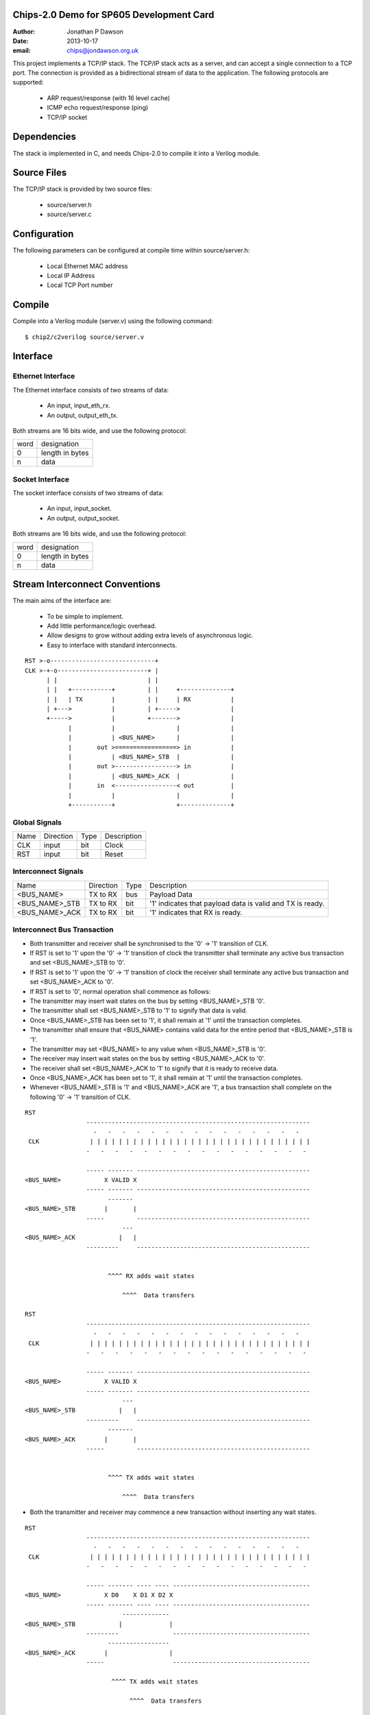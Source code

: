 Chips-2.0 Demo for SP605 Development Card
=========================================

:Author: Jonathan P Dawson
:Date: 2013-10-17
:email: chips@jondawson.org.uk

This project implements a TCP/IP stack. The TCP/IP stack acts as a server, and
can accept a single connection to a TCP port. The connection is provided as a
bidirectional stream of data to the application. The following protocols are supported:

        + ARP request/response (with 16 level cache)
        + ICMP echo request/response (ping)
        + TCP/IP socket

Dependencies
============

The stack is implemented in C, and needs Chips-2.0 to compile it into a Verilog
module.

Source Files
============

The TCP/IP stack is provided by two source files:

        + source/server.h
        + source/server.c

Configuration
=============

The following parameters can be configured at compile time within source/server.h:

        + Local Ethernet MAC address
        + Local IP Address
        + Local TCP Port number

Compile 
=======

Compile into a Verilog module (server.v) using the following command::

        $ chip2/c2verilog source/server.v

Interface
=========

Ethernet Interface
------------------

The Ethernet interface consists of two streams of data:

        + An input, input_eth_rx.
        + An output, output_eth_tx.

Both streams are 16 bits wide, and use the following protocol:


+------+-----------------+
| word |   designation   |
+------+-----------------+
|  0   | length in bytes |
+------+-----------------+
|  n   |       data      |
+------+-----------------+


Socket Interface
----------------

The socket interface consists of two streams of data:

        + An input, input_socket.
        + An output, output_socket.

Both streams are 16 bits wide, and use the following protocol:


+------+-----------------+
| word |   designation   |
+------+-----------------+
|  0   | length in bytes |
+------+-----------------+
|  n   |       data      |
+------+-----------------+


Stream Interconnect Conventions
===============================
 
The main aims of the interface are:

  - To be simple to implement.
  - Add little performance/logic overhead.
  - Allow designs to grow without adding extra levels of asynchronous logic.
  - Easy to interface with standard interconnects.
 
::
 
  RST >-o-----------------------------+
  CLK >-+-o-------------------------+ |
        | |                         | |
        | |   +-----------+         | |     +--------------+
        | |   | TX        |         | |     | RX           |
        | +--->           |         | +----->              |
        +----->           |         +------->              |
              |           |                 |              |
              |           | <BUS_NAME>      |              |
              |       out >=================> in           |
              |           | <BUS_NAME>_STB  |              |
              |       out >-----------------> in           |
              |           | <BUS_NAME>_ACK  |              |
              |       in  <-----------------< out          |
              |           |                 |              |
              +-----------+                 +--------------+
 
Global Signals
--------------
 


+------+-----------+------+-------------+
| Name | Direction | Type | Description |
+------+-----------+------+-------------+
| CLK  |   input   | bit  |    Clock    |
+------+-----------+------+-------------+
| RST  |   input   | bit  |    Reset    |
+------+-----------+------+-------------+


 
Interconnect Signals
--------------------
 


+----------------+-----------+------+-----------------------------------------------------------+
|      Name      | Direction | Type |                        Description                        |
+----------------+-----------+------+-----------------------------------------------------------+
|   <BUS_NAME>   |  TX to RX | bus  |                        Payload Data                       |
+----------------+-----------+------+-----------------------------------------------------------+
| <BUS_NAME>_STB |  TX to RX | bit  | '1' indicates that payload data is valid and TX is ready. |
+----------------+-----------+------+-----------------------------------------------------------+
| <BUS_NAME>_ACK |  TX to RX | bit  |              '1' indicates that RX is ready.              |
+----------------+-----------+------+-----------------------------------------------------------+


 
Interconnect Bus Transaction
----------------------------
 
- Both transmitter and receiver shall be synchronised to the '0' -> '1' transition of CLK.
- If RST is set to '1' upon the '0' -> '1' transition of clock the transmitter shall terminate any active bus transaction and set <BUS_NAME>_STB to '0'.
- If RST is set to '1' upon the '0' -> '1' transition of clock the receiver shall terminate any active bus transaction and set <BUS_NAME>_ACK to '0'.
- If RST is set to '0', normal operation shall commence as follows:
- The transmitter may insert wait states on the bus by setting <BUS_NAME>_STB '0'.
- The transmitter shall set <BUS_NAME>_STB to '1' to signify that data is valid.
- Once <BUS_NAME>_STB has been set to '1', it shall remain at '1' until the transaction completes.
- The transmitter shall ensure that <BUS_NAME> contains valid data for the entire period that <BUS_NAME>_STB is '1'.
- The transmitter may set <BUS_NAME> to any value when <BUS_NAME>_STB is '0'.
- The receiver may insert wait states on the bus by setting <BUS_NAME>_ACK to '0'.
- The receiver shall set <BUS_NAME>_ACK to '1' to signify that it is ready to receive data.
- Once <BUS_NAME>_ACK has been set to '1', it shall remain at '1' until the transaction completes.
- Whenever <BUS_NAME>_STB is '1' and <BUS_NAME>_ACK are '1', a bus transaction shall complete on the following '0' -> '1' transition of CLK.
 
::
 
        RST                                                                           
                         --------------------------------------------------------------
                           -   -   -   -   -   -   -   -   -   -   -   -   -   -   -  
         CLK              | | | | | | | | | | | | | | | | | | | | | | | | | | | | | | |
                         -   -   -   -   -   -   -   -   -   -   -   -   -   -   -   -
         
                         ----- ------- ------------------------------------------------
        <BUS_NAME>            X VALID X
                         ----- ------- ------------------------------------------------
                               -------
        <BUS_NAME>_STB        |       |                                               
                         -----         ------------------------------------------------
                                   ---
        <BUS_NAME>_ACK            |   |                                                
                         ---------     ------------------------------------------------
         
         
                               ^^^^ RX adds wait states
         
                                   ^^^^  Data transfers
         
        RST                                                                          
                         --------------------------------------------------------------
                           -   -   -   -   -   -   -   -   -   -   -   -   -   -   -  
         CLK              | | | | | | | | | | | | | | | | | | | | | | | | | | | | | | |
                         -   -   -   -   -   -   -   -   -   -   -   -   -   -   -   -
         
                         ----- ------- ------------------------------------------------
        <BUS_NAME>            X VALID X
                         ----- ------- ------------------------------------------------
                                   ---
        <BUS_NAME>_STB            |   |                                               
                         ---------     ------------------------------------------------
                               -------
        <BUS_NAME>_ACK        |       |                                                
                         -----         ------------------------------------------------
         
         
                               ^^^^ TX adds wait states
         
                                   ^^^^  Data transfers

..
 
- Both the transmitter and receiver may commence a new transaction without inserting any wait states.
 
::

        RST                                                                          
                         --------------------------------------------------------------
                           -   -   -   -   -   -   -   -   -   -   -   -   -   -   -  
         CLK              | | | | | | | | | | | | | | | | | | | | | | | | | | | | | | |
                         -   -   -   -   -   -   -   -   -   -   -   -   -   -   -   -
         
                         ----- ------- ---- ---- --------------------------------------
        <BUS_NAME>            X D0    X D1 X D2 X
                         ----- ------- ---- ---- --------------------------------------
                                   -------------
        <BUS_NAME>_STB            |             |                                     
                         ---------               --------------------------------------
                               -----------------
        <BUS_NAME>_ACK        |                 |                                      
                         -----                   --------------------------------------
         
                                ^^^^ TX adds wait states
         
                                     ^^^^  Data transfers
         
                                         ^^^^ STB and ACK needn't return to 0 between data words

..
 
 
- The receiver may delay a transaction by inserting wait states until the transmitter indicates that data is available.
 
- The transmitter shall not delay a transaction by inserting wait states until the receiver is ready to accept data.
 
- Deadlock would occur if both the transmitter and receiver delayed a transaction until the other was ready.
